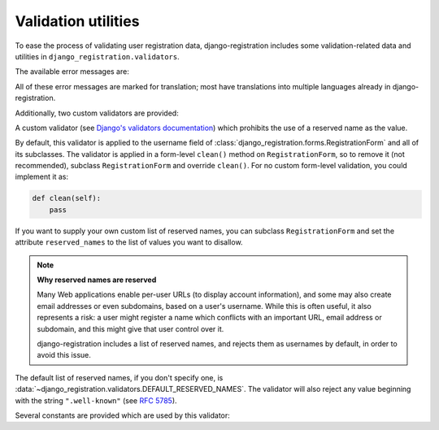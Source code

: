 .. _validators:
.. module:: django_registration.validators

Validation utilities
====================

To ease the process of validating user registration data,
django-registration includes some validation-related data and
utilities in ``django_registration.validators``.

The available error messages are:

.. data:: DUPLICATE_EMAIL

   Error message raised by
   :class:`~django_registration.forms.RegistrationFormUniqueEmail` when the
   supplied email address is not unique.

.. data:: FREE_EMAIL

   Error message raised by
   :class:`~django_registration.forms.RegistrationFormNoFreeEmail` when the
   supplied email address is rejected by its list of free-email
   domains.

.. data:: RESERVED_NAME

   Error message raised by
   :class:`~django_registration.validators.ReservedNameValidator` when it is
   given a value that is a reserved name.

.. data:: TOS_REQUIRED

   Error message raised by
   :class:`~django_registration.forms.RegistrationFormTermsOfService` when
   the terms-of-service field is not checked.


All of these error messages are marked for translation; most have
translations into multiple languages already in
django-registration.

Additionally, two custom validators are provided:

.. class:: ReservedNameValidator

   A custom validator (see `Django's validators documentation
   <https://docs.djangoproject.com/en/stable/ref/forms/validation/#using-validators>`_)
   which prohibits the use of a reserved name as the value.

   By default, this validator is applied to the username field of
   :class:`django_registration.forms.RegistrationForm` and all of its
   subclasses. The validator is applied in a form-level ``clean()``
   method on ``RegistrationForm``, so to remove it (not recommended),
   subclass ``RegistrationForm`` and override ``clean()``. For no
   custom form-level validation, you could implement it as:

   .. code-block:: python

      def clean(self):
          pass

   If you want to supply your own custom list of reserved names, you
   can subclass ``RegistrationForm`` and set the attribute
   ``reserved_names`` to the list of values you want to disallow.

   .. note:: **Why reserved names are reserved**

      Many Web applications enable per-user URLs (to display account
      information), and some may also create email addresses or even
      subdomains, based on a user's username. While this is often
      useful, it also represents a risk: a user might register a name
      which conflicts with an important URL, email address or
      subdomain, and this might give that user control over it.

      django-registration includes a list of reserved names, and
      rejects them as usernames by default, in order to avoid this
      issue.

   The default list of reserved names, if you don't specify one, is
   :data:`~django_registration.validators.DEFAULT_RESERVED_NAMES`. The
   validator will also reject any value beginning with the string
   ``".well-known"`` (see `RFC 5785
   <https://www.ietf.org/rfc/rfc5785.txt>`_).

Several constants are provided which are used by this validator:

.. data:: SPECIAL_HOSTNAMES

   A list of hostnames with reserved or special meaning (such as
   "autoconfig", used by some email clients to automatically discover
   configuration data for a domain).

.. data:: PROTOCOL_HOSTNAMES

   A list of protocol-specific hostnames sites commonly want to
   reserve, such as "www" and "mail".

.. data:: CA_ADDRESSES

   A list of email usernames commonly used by certificate authorities
   when verifying identity.

.. data:: RFC_2142

   A list of common email usernames specified by `RFC 2142
   <https://www.ietf.org/rfc/rfc2142.txt>`_.

.. data:: NOREPLY_ADDRESSES

   A list of common email usernames used for automated messages from a
   Web site (such as "noreply" and "mailer-daemon").

.. data:: SENSITIVE_FILENAMES

   A list of common filenames with important meanings, such that
   usernames should not be allowed to conflict with them (such as
   "favicon.ico" and "robots.txt").

.. data:: OTHER_SENSITIVE_NAMES

   Other names, not covered by the above lists, which have the
   potential to conflict with common URLs or subdomains, such as
   "blog" and "docs".

.. data:: DEFAULT_RESERVED_NAMES

   A list made of the concatenation of all of the above lists, used as
   the default set of reserved names for
   :class:`~django_registration.validators.ReservedNameValidator`.

.. function:: validate_confusables(value)

   A custom validator which prohibits the use of
   dangerously-confusable usernames.

   Django permits broad swaths of Unicode to be used in usernames;
   while this is useful for serving a worldwide audience, it also
   creates the possibility of `homograph attacks
   <https://en.wikipedia.org/wiki/IDN_homograph_attack>`_ through the
   use of characters which are easily visually confused for each other
   (for example, "pаypаl" contains a Cyrillic "а", visually
   indistinguishable in many fonts from a Latin "а").

   This validator will reject any mixed-script value (as defined by
   Unicode 'Script' property) which also contains one or more
   characters that appear in the Unicode Visually Confusable
   Characters file.

   This validator is enabled by default on the username field of
   registration forms.

   :param value: The username value to validate
   :type value: ``str`` (non-string usernames will not be checked)

.. function:: validate_confusables_email(value)

   A custom validator which prohibits the use of
   dangerously-confusable email address.

   Django permits broad swaths of Unicode to be used in email
   addresses; while this is useful for serving a worldwide audience,
   it also creates the possibility of `homograph attacks
   <https://en.wikipedia.org/wiki/IDN_homograph_attack>`_ through the
   use of characters which are easily visually confused for each other
   (for example, "pаypаl" contains a Cyrillic "а", visually
   indistinguishable in many fonts from a Latin "а").

   This validator will reject any email address where either the
   local-part of the domain is -- when considered in isolation --
   dangerously confusable. A string is dangerously confusable if it is
   a mixed-script value (as defined by Unicode 'Script' property)
   which also contains one or more characters that appear in the
   Unicode Visually Confusable Characters file.

   This validator is enabled by default on the email field of
   registration forms.

   :param value: The email address to validate
   :type value: ``str``

